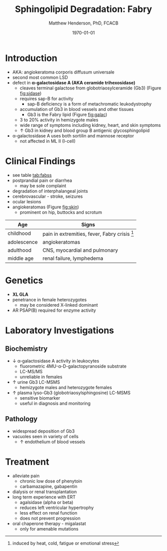 #+TITLE: Sphingolipid Degradation: Fabry
#+AUTHOR: Matthew Henderson, PhD, FCACB
#+DATE: \today

* Introduction
- AKA: angiokeratoma corporis diffusum universale
- second most common LSD
- defect in *\alpha-galactosidase A (AKA ceramide trihexosidase)*
  - cleaves terminal galactose from globotriaosylceramide (Gb3)
    (Figure [[fig:sidase]])
  - requires sap-B for activity
    - sap-B deficiency is a form of metachromatic leukodystrophy
  - accumulation of Gb3 in blood vessels and other tissues
    - Gb3 is the Fabry lipid (Figure [[fig:galac]])
  - 3 to 20% activity in hemizygote males
  - wide range of symptoms including kidney, heart, and skin symptoms
  - \uparrow Gb3 in kidney and blood group B antigenic glycosphingolipid
- \alpha-galactosidase A uses both sortilin and mannose receptor
  - not affected in ML II (I-cell)

#+CAPTION[Globotriaosylceramide]:  Globotriaosylceramide (Gb3): The Fabry lipid
#+NAME: fig:galac 
#+ATTR_LaTeX: :width 0.3\textwidth
[[file:./figures/globotriaosylceramide.png]]

#+CAPTION[\alpha-galactosidase A]:\alpha-galactosidase A, located in the Lumen of Lysosomes
#+NAME: fig:sidase
#+ATTR_LaTeX: :width 0.4\textwidth
[[file:./figures/galactosidaseA.png]]


* Clinical Findings
- see table [[tab:fabss]]
- postprandial pain or diarrhea
  - may be sole complaint
- degradation of interphalangeal joints
- cerebrovascular - stroke, seizures
- ocular lesions
- angiokeratomas (Figure [[fig:skin]])
  - prominent on hip, buttocks and scrotum

#+CAPTION[Angiokeratomas of the skin]:Angiokeratomas of the Skin
#+NAME: fig:skin
#+ATTR_LaTeX: :width 0.6\textwidth
[[file:./figures/angiokeratomas.png]]

#+CAPTION[]:Fabry Signs and Symptoms
#+NAME: tab:fabss
| Age         | Signs                                            |
|-------------+--------------------------------------------------|
| childhood   | pain in extremities, fever, Fabry crisis [fn:fc] |
| adolescence | angiokeratomas                                   |
| adulthood   | CNS, myocardial and pulmonary                    |
| middle age  | renal failure, lymphedema                        |

[fn:fc] induced by heat, cold, fatigue or emotional stress

* Genetics
- *XL GLA*
- penetrance in female heterozygotes
  - may be considered X-linked dominant
- AR PSAP(B) required for enzyme activity 
* Laboratory Investigations
** Biochemistry
- \downarrow \alpha-galactosidase A activity in leukocytes
  - fluorometric 4MU-\alpha-D-galactopyranoside substrate
  - LC-MS/MS
  - unreliable in females
- \uparrow urine Gb3 LC-MSMS 
  - hemizygote males and heterozygote females
- \uparrow plasma lyso-Gb3 (globotriaosylsphingosine) LC-MSMS
  - sensitive biomarker
  - useful in diagnosis and monitoring

** Pathology
- widespread deposition of Gb3
- vacuoles seen in variety of cells
  - \uparrow endothelium of blood vessels

#+CAPTION[Fabry EM]:EM showing concentric or lamellar structure of lysosomal inclusions in Fabry disease renal biopsy
#+NAME: fig:biopsy
#+ATTR_LaTeX: :width 0.4\textwidth
[[file:./figures/Fabrys-disease.jpg]]

* Treatment
- alleviate pain
  - chronic low dose of phenytoin
  - carbamazapine, gabapentin
- dialysis or renal transplantation
- long term experience with ERT
  - agalsidase (alpha or beta)
  - reduces left ventricular hypertrophy
  - less effect on renal function
  - does not prevent progression
- oral chaperone therapy - migalastat
  - only for amenable mutations


